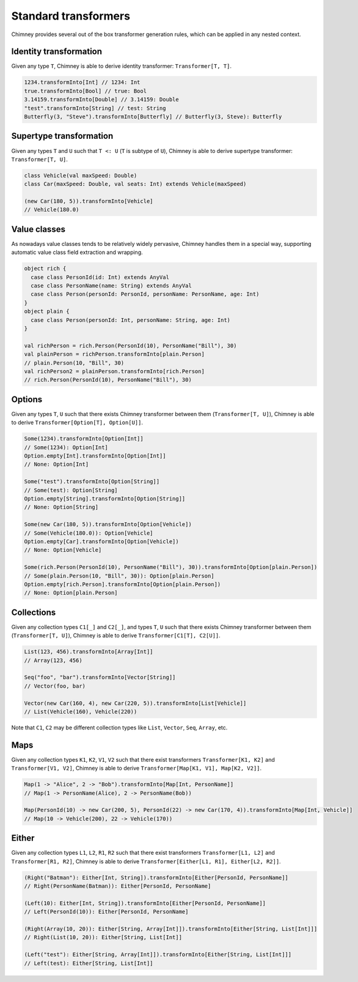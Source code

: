 .. _standard-transformers:

Standard transformers
=====================

Chimney provides several out of the box transformer generation
rules, which can be applied in any nested context.


Identity transformation
-----------------------

Given any type ``T``, Chimney is able to derive identity
transformer: ``Transformer[T, T]``.

.. code-block:: scala

  1234.transformInto[Int] // 1234: Int
  true.transformInto[Bool] // true: Bool
  3.14159.transformInto[Double] // 3.14159: Double
  "test".transformInto[String] // test: String
  Butterfly(3, "Steve").transformInto[Butterfly] // Butterfly(3, Steve): Butterfly

Supertype transformation
------------------------

Given any types ``T`` and ``U`` such that ``T <: U``
(``T`` is subtype of ``U``), Chimney is able to derive supertype
transformer: ``Transformer[T, U]``.

.. code-block:: scala

  class Vehicle(val maxSpeed: Double)
  class Car(maxSpeed: Double, val seats: Int) extends Vehicle(maxSpeed)

  (new Car(180, 5)).transformInto[Vehicle]
  // Vehicle(180.0)

Value classes
-------------

As nowadays value classes tends to be relatively widely pervasive, Chimney handles
them in a special way, supporting automatic value class field extraction and wrapping.

.. code-block:: scala

  object rich {
    case class PersonId(id: Int) extends AnyVal
    case class PersonName(name: String) extends AnyVal
    case class Person(personId: PersonId, personName: PersonName, age: Int)
  }
  object plain {
    case class Person(personId: Int, personName: String, age: Int)
  }

  val richPerson = rich.Person(PersonId(10), PersonName("Bill"), 30)
  val plainPerson = richPerson.transformInto[plain.Person]
  // plain.Person(10, "Bill", 30)
  val richPerson2 = plainPerson.transformInto[rich.Person]
  // rich.Person(PersonId(10), PersonName("Bill"), 30)


Options
-------

Given any types ``T``, ``U`` such that there exists Chimney
transformer between them (``Transformer[T, U]``), Chimney is able
to derive ``Transformer[Option[T], Option[U]]``.

.. code-block:: scala

  Some(1234).transformInto[Option[Int]]
  // Some(1234): Option[Int]
  Option.empty[Int].transformInto[Option[Int]]
  // None: Option[Int]

  Some("test").transformInto[Option[String]]
  // Some(test): Option[String]
  Option.empty[String].transformInto[Option[String]]
  // None: Option[String]

  Some(new Car(180, 5)).transformInto[Option[Vehicle])
  // Some(Vehicle(180.0)): Option[Vehicle]
  Option.empty[Car].transformInto[Option[Vehicle])
  // None: Option[Vehicle]

  Some(rich.Person(PersonId(10), PersonName("Bill"), 30)).transformInto[Option[plain.Person])
  // Some(plain.Person(10, "Bill", 30)): Option[plain.Person]
  Option.empty[rich.Person].transformInto[Option[plain.Person])
  // None: Option[plain.Person]


Collections
-----------

Given any collection types ``C1[_]`` and ``C2[_]``, and types ``T``, ``U``
such that there exists Chimney transformer between them (``Transformer[T, U]``),
Chimney is able to derive ``Transformer[C1[T], C2[U]]``.

.. code-block:: scala

  List(123, 456).transformInto[Array[Int]]
  // Array(123, 456)

  Seq("foo", "bar").transformInto[Vector[String]]
  // Vector(foo, bar)

  Vector(new Car(160, 4), new Car(220, 5)).transformInto[List[Vehicle]]
  // List(Vehicle(160), Vehicle(220))

Note that ``C1``, ``C2`` may be different collection types like ``List``, ``Vector``,
``Seq``, ``Array``, etc.

Maps
----

Given any collection types ``K1``, ``K2``, ``V1``, ``V2`` such that there
exist transformers ``Transformer[K1, K2]`` and ``Transformer[V1, V2]``,
Chimney is able to derive ``Transformer[Map[K1, V1], Map[K2, V2]]``.

.. code-block:: scala

  Map(1 -> "Alice", 2 -> "Bob").transformInto[Map[Int, PersonName]]
  // Map(1 -> PersonName(Alice), 2 -> PersonName(Bob))

  Map(PersonId(10) -> new Car(200, 5), PersonId(22) -> new Car(170, 4)).transformInto[Map[Int, Vehicle]]
  // Map(10 -> Vehicle(200), 22 -> Vehicle(170))


Either
------

Given any collection types ``L1``, ``L2``, ``R1``, ``R2`` such that there
exist transformers ``Transformer[L1, L2]`` and ``Transformer[R1, R2]``,
Chimney is able to derive ``Transformer[Either[L1, R1], Either[L2, R2]]``.

.. code-block:: scala

  (Right("Batman"): Either[Int, String]).transformInto[Either[PersonId, PersonName]]
  // Right(PersonName(Batman)): Either[PersonId, PersonName]

  (Left(10): Either[Int, String]).transformInto[Either[PersonId, PersonName]]
  // Left(PersonId(10)): Either[PersonId, PersonName]

  (Right(Array(10, 20)): Either[String, Array[Int]]).transformInto[Either[String, List[Int]]]
  // Right(List(10, 20)): Either[String, List[Int]]

  (Left("test"): Either[String, Array[Int]]).transformInto[Either[String, List[Int]]]
  // Left(test): Either[String, List[Int]]

